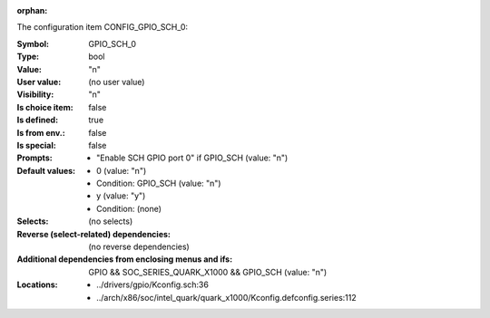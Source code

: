 :orphan:

.. title:: GPIO_SCH_0

.. option:: CONFIG_GPIO_SCH_0:
.. _CONFIG_GPIO_SCH_0:

The configuration item CONFIG_GPIO_SCH_0:

:Symbol:           GPIO_SCH_0
:Type:             bool
:Value:            "n"
:User value:       (no user value)
:Visibility:       "n"
:Is choice item:   false
:Is defined:       true
:Is from env.:     false
:Is special:       false
:Prompts:

 *  "Enable SCH GPIO port 0" if GPIO_SCH (value: "n")
:Default values:

 *  0 (value: "n")
 *   Condition: GPIO_SCH (value: "n")
 *  y (value: "y")
 *   Condition: (none)
:Selects:
 (no selects)
:Reverse (select-related) dependencies:
 (no reverse dependencies)
:Additional dependencies from enclosing menus and ifs:
 GPIO && SOC_SERIES_QUARK_X1000 && GPIO_SCH (value: "n")
:Locations:
 * ../drivers/gpio/Kconfig.sch:36
 * ../arch/x86/soc/intel_quark/quark_x1000/Kconfig.defconfig.series:112